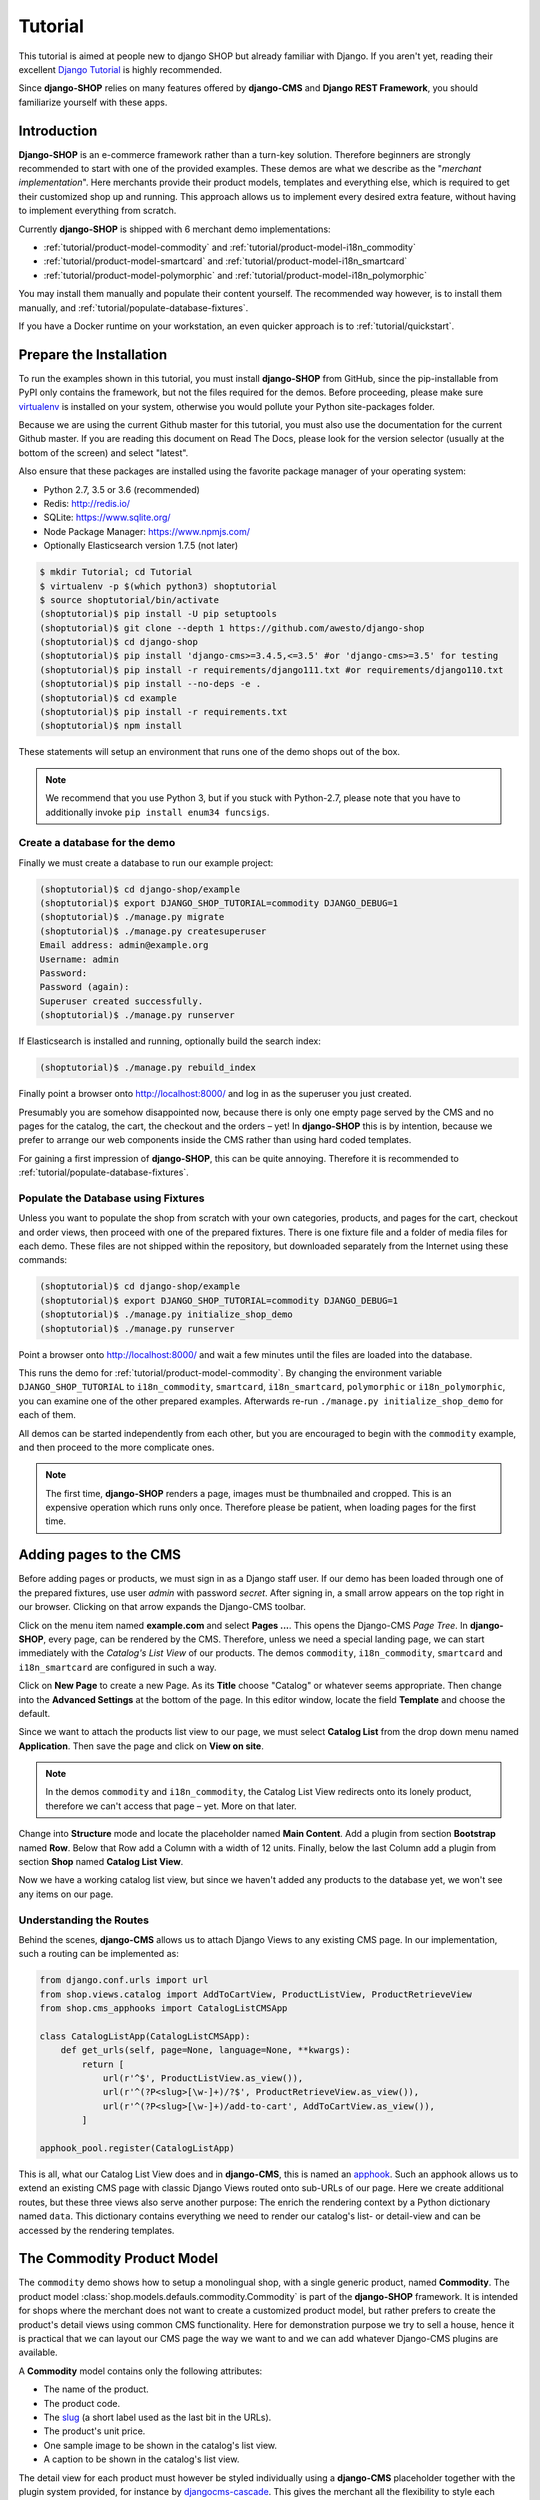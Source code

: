 .. _tutorial/intro:

========
Tutorial
========

This tutorial is aimed at people new to django SHOP but already familiar with Django. If you aren't
yet, reading their excellent `Django Tutorial`_ is highly recommended.

Since **django-SHOP** relies on many features offered by **django-CMS** and **Django REST Framework**,
you should familiarize yourself with these apps.


Introduction
============

**Django-SHOP** is an e-commerce framework rather than a turn-key solution. Therefore beginners
are strongly recommended to start with one of the provided examples. These demos are what we
describe as the "*merchant implementation*". Here merchants provide their product models, templates
and everything else, which is required to get their customized shop up and running. This approach
allows us to implement every desired extra feature, without having to implement everything from
scratch.

Currently **django-SHOP** is shipped with 6 merchant demo implementations:

* :ref:`tutorial/product-model-commodity` and :ref:`tutorial/product-model-i18n_commodity`
* :ref:`tutorial/product-model-smartcard` and :ref:`tutorial/product-model-i18n_smartcard`
* :ref:`tutorial/product-model-polymorphic` and :ref:`tutorial/product-model-i18n_polymorphic`

You may install them manually and populate their content yourself. The recommended way however,
is to install them manually, and :ref:`tutorial/populate-database-fixtures`.

If you have a Docker runtime on your workstation, an even quicker approach is to
:ref:`tutorial/quickstart`.


.. _tutorial/prepare-installation:

Prepare the Installation
========================

To run the examples shown in this tutorial, you must install **django-SHOP** from GitHub, since
the pip-installable from PyPI only contains the framework, but not the files required for the demos.
Before proceeding, please make sure virtualenv_ is installed on your system, otherwise you would
pollute your Python site-packages folder.

Because we are using the current Github master for this tutorial, you must also
use the documentation for the current Github master. If you are reading this
document on Read The Docs, please look for the version selector (usually at the
bottom of the screen) and select "latest".

Also ensure that these packages are installed using the favorite package manager of your operating
system:

* Python 2.7, 3.5 or 3.6 (recommended)
* Redis: http://redis.io/
* SQLite: https://www.sqlite.org/
* Node Package Manager: https://www.npmjs.com/
* Optionally Elasticsearch version 1.7.5 (not later)

.. code-block:: shell

	$ mkdir Tutorial; cd Tutorial
	$ virtualenv -p $(which python3) shoptutorial
	$ source shoptutorial/bin/activate
	(shoptutorial)$ pip install -U pip setuptools
	(shoptutorial)$ git clone --depth 1 https://github.com/awesto/django-shop
	(shoptutorial)$ cd django-shop
	(shoptutorial)$ pip install 'django-cms>=3.4.5,<=3.5' #or 'django-cms>=3.5' for testing
	(shoptutorial)$ pip install -r requirements/django111.txt #or requirements/django110.txt
	(shoptutorial)$ pip install --no-deps -e .
	(shoptutorial)$ cd example
	(shoptutorial)$ pip install -r requirements.txt
	(shoptutorial)$ npm install

These statements will setup an environment that runs one of the demo shops out of the box.

.. note:: We recommend that you use Python 3, but if you stuck with Python-2.7, please note that
	you have to additionally invoke ``pip install enum34 funcsigs``.


.. _tutorial/create-demo-database:

Create a database for the demo
------------------------------

Finally we must create a database to run our example project:

.. code-block:: shell

	(shoptutorial)$ cd django-shop/example
	(shoptutorial)$ export DJANGO_SHOP_TUTORIAL=commodity DJANGO_DEBUG=1
	(shoptutorial)$ ./manage.py migrate
	(shoptutorial)$ ./manage.py createsuperuser
	Email address: admin@example.org
	Username: admin
	Password:
	Password (again):
	Superuser created successfully.
	(shoptutorial)$ ./manage.py runserver

If Elasticsearch is installed and running, optionally build the search index:

.. code-block:: shell

	(shoptutorial)$ ./manage.py rebuild_index

Finally point a browser onto http://localhost:8000/ and log in as the superuser you just created.

Presumably you are somehow disappointed now, because there is only one empty page served by the CMS
and no pages for the catalog, the cart, the checkout and the orders – yet! In **django-SHOP** this
is by intention, because we prefer to arrange our web components inside the CMS rather than using
hard coded templates.

For gaining a first impression of **django-SHOP**, this can be quite annoying. Therefore it is
recommended to :ref:`tutorial/populate-database-fixtures`.


.. _tutorial/populate-database-fixtures:

Populate the Database using Fixtures
------------------------------------

Unless you want to populate the shop from scratch with your own categories, products, and pages for
the cart, checkout and order views, then proceed with one of the prepared fixtures. There is one
fixture file and a folder of media files for each demo. These files are not shipped within the
repository, but downloaded separately from the Internet using these commands:

.. code-block:: shell

	(shoptutorial)$ cd django-shop/example
	(shoptutorial)$ export DJANGO_SHOP_TUTORIAL=commodity DJANGO_DEBUG=1
	(shoptutorial)$ ./manage.py initialize_shop_demo
	(shoptutorial)$ ./manage.py runserver

Point a browser onto http://localhost:8000/ and wait a few minutes until the files are loaded
into the database.

This runs the demo for :ref:`tutorial/product-model-commodity`. By changing the environment
variable ``DJANGO_SHOP_TUTORIAL`` to ``i18n_commodity``, ``smartcard``, ``i18n_smartcard``,
``polymorphic`` or ``i18n_polymorphic``, you can examine one of the other prepared examples.
Afterwards re-run ``./manage.py initialize_shop_demo`` for each of them.

All demos can be started independently from each other, but you are encouraged to begin with the
``commodity`` example, and then proceed to the more complicate ones.

.. note:: The first time, **django-SHOP** renders a page, images must be thumbnailed and cropped.
	This is an expensive operation which runs only once. Therefore please be patient, when loading
	pages for the first time.


.. _tutorial/add-pages-cms:

Adding pages to the CMS
=======================

Before adding pages or products, we must sign in as a Django staff user. If our demo has been
loaded through one of the prepared fixtures, use user *admin* with password *secret*. After
signing in, a small arrow appears on the top right in our browser. Clicking on that arrow expands
the Django-CMS toolbar.

|django-cms-toolbar|

.. |django-cms-toolbar| image:: /_static/tutorial/django-cms-toolbar.png

Click on the menu item named **example.com** and select **Pages ...**. This opens the Django-CMS
*Page Tree*.  In **django-SHOP**, every page, can be rendered by the CMS. Therefore, unless we
need a special landing page, we can start immediately with the *Catalog's List View* of our
products. The demos ``commodity``, ``i18n_commodity``, ``smartcard`` and ``i18n_smartcard`` are
configured in such a way.

Click on **New Page** to create a new Page. As its **Title** choose "Catalog" or whatever seems
appropriate. Then change into the **Advanced Settings** at the bottom of the page. In this editor
window, locate the field **Template** and choose the default.

Since we want to attach the products list view to our page, we must select **Catalog List** from
the drop down menu named **Application**. Then save the page and click on **View on site**.

.. note:: In the demos ``commodity`` and ``i18n_commodity``, the Catalog List View redirects
	onto its lonely product, therefore we can't access that page – yet. More on that later.

Change into **Structure** mode and locate the placeholder named **Main Content**.
Add a plugin from section **Bootstrap** named **Row**. Below that Row add a Column with a width of
12 units. Finally, below the last Column add a plugin from section **Shop** named **Catalog List
View**.

Now we have a working catalog list view, but since we haven't added any products to the database
yet, we won't see any items on our page.


Understanding the Routes
------------------------

Behind the scenes, **django-CMS** allows us to attach Django Views to any existing CMS page.
In our implementation, such a routing can be implemented as:

.. code-block:: python

	from django.conf.urls import url
	from shop.views.catalog import AddToCartView, ProductListView, ProductRetrieveView
	from shop.cms_apphooks import CatalogListCMSApp

	class CatalogListApp(CatalogListCMSApp):
	    def get_urls(self, page=None, language=None, **kwargs):
	        return [
	            url(r'^$', ProductListView.as_view()),
	            url(r'^(?P<slug>[\w-]+)/?$', ProductRetrieveView.as_view()),
	            url(r'^(?P<slug>[\w-]+)/add-to-cart', AddToCartView.as_view()),
	        ]

	apphook_pool.register(CatalogListApp)

This is all, what our Catalog List View does and in **django-CMS**, this is named an apphook_.
Such an apphook allows us to extend an existing CMS page with classic Django Views routed onto
sub-URLs of our page. Here we create additional routes, but these three views also serve another
purpose: The enrich the rendering context by a Python dictionary named ``data``. This dictionary
contains everything we need to render our catalog's list- or detail-view and can be accessed by
the rendering templates.


.. _tutorial/product-model-commodity:

The Commodity Product Model
===========================

The ``commodity`` demo shows how to setup a monolingual shop, with a single generic product, named
**Commodity**. The product model :class:`shop.models.defauls.commodity.Commodity` is part of the
**django-SHOP** framework. It is intended for shops where the merchant does not want to create a
customized product model, but rather prefers to create the product's detail views using common CMS
functionality. Here for demonstration purpose we try to sell a house, hence it is practical that we
can layout our CMS page the way we want to and we can add whatever Django-CMS plugins are available.

A **Commodity** model contains only the following attributes:

* The name of the product.
* The product code.
* The slug_ (a short label used as the last bit in the URLs).
* The product's unit price.
* One sample image to be shown in the catalog's list view.
* A caption to be shown in the catalog's list view.

The detail view for each product must however be styled individually using a **django-CMS**
placeholder together with the plugin system provided, for instance by djangocms-cascade_. This
gives the merchant all the flexibility to style each product's detail page individually and without
having to create a special HTML template. Into the provided placeholder we then can add as many
text fields as we want. Additionally we can use image galleries, carousels, different backgrounds,
tab sets, etc.

One plugin which should always be present on a product's detail page, is the **Add Product to Cart**
plugin as found in section **Shop**. Otherwise a customer wouldn't be able to add that product to
the cart and thus purchasing anything.

Using the **Commodity** product model only makes sense, if the merchant does not require special
product attributes and normally is only suitable for shops with up to a dozen articles. Otherwise,
creating a reusable HTML template is probably less effort, than filling the placeholder for each
product's detail page individually.

The ``commodity`` demo contains just one product, a splendid villa. In such a situation, we usually
don't want to render the catalogs list view, but instead want to get redirected onto our lonely
product. Therefore, by rewriting our catalogs list view to
``ProductListView.as_view(redirect_to_lonely_product=True)``, we can instruct the router to behave so.


.. _tutorial/product-model-i18n_commodity:

The Internationalized Commodity Product Model
=============================================

The ``i18n_commodity`` demo shows how to setup a shop, with the same generic product as in the
previous example. However, these attributes now are translatable into multiple natural languages:

* The name of the product.
* The slug.
* A caption to be shown in the catalog's list view.

Using this internationalized version, requires to configure ``I18N = True`` in our ``settings.py``.
Additionally we must install django-parler_. By doing so, the product model from above
:class:`shop.models.defauls.commodity.Commodity`, is replaced by an internationalized version.

All other product attributes, such as unit price and product code are shared across all languages.


.. _tutorial/product-model-smartcard:

The Smart Card Product Model
============================

The ``smartcard`` demo shows how to setup a shop with a model, created explicitly to describe a
certain type of product. Smart Cards have many different attributes such as their card type, the
manufacturer, storage capacity and the maximum transfer speed. Here it's the merchant's
responsibility to create the database model according to the physical properties of the product.

The class :class:`myshop.models.smartcard.SmartCard` therefore is not part of the shop's framework,
but rather in the merchant's implementation as found in our example.

Creating a customized product model is only a few lines of declarative Python code. Additionally we
have to create a Django template using HTML. It however keeps us from having to build a page using
plugins, for each product item we want to offer. It also helps us to structure our products using
attributes rather than describing them in a free form.


.. _tutorial/product-model-i18n_smartcard:

The Internationalized Smart Card Model
======================================

The ``i18n_smartcard`` demo is a variation of the above example, with a few attributes translated
into multiple languages, namely ``caption`` and ``description``. The product name of a Smart Card
is international anyways and doesn't require to be translated into different langauges. Hence we
don't require a translatable field for the product name and its slug.


.. _tutorial/product-model-polymorphic:

The Polymorphic Product Model
=============================

The ``polymorphic`` demo is a combination from all of the examples from above. Here we declare a
base product model using the class :class:`myshop.models.polymorphic_.Product`. We also declare
common fields available in all of our different product types. These fields act as the smallest
common denominator for the views where we want to display summary information about our products,
independently of their characteristics. This generally is the product's name, a thumbnailed image,
the price and often a caption.

List views showing a summary information about our products are the *Cart View*, the *Order Detail
View* and eventually the *Catalog List View*.

The model classes for Smart Card, Smart Phone and a variation of Commodity then inherits from this
base product class. These models additionally can declare attributes required to describe the
physical properties of each product type. Since they vary, we also have to create special templates
for the detail views of each of them. Smart Phones for instance allow product variations, therefore
we must adopt the template for adding the product to the cart.


.. _tutorial/product-model-i18n_polymorphic:

The Internationalized Polymorphic Product Model
===============================================

The ``i18n_polymorphic`` demo is a variation of the above example, with a few attributes translated
into multiple languages, namely ``caption`` and ``description``. This sample implementation does not
use translated slugs, although it would be possible.


Use one of the demos as a starting point for your project
=========================================================

Depending on the needs of your e-commerce site, the easiest approach to start with your
implementation of **django-SHOP**, is to use one of the six demo samples from above:

* If you only require a free form product description, go ahead with the ``commodity`` or
  ``i18n_commodity`` sample.
* If you need a shop with one specific product type, then go ahead with the ``smartcard`` or
  ``i18n_smartcard`` sample. Rename the product model to whatever makes sense and add additional
  fields to describe the properties of your model.
* If you need a shop with different product types, then go ahead with the ``polymorphic`` or
  ``i18n_polymorphic`` sample. Specify the common fields in the product's base class and
  add additional fields to describe the properties each of your product model.

It also is suggested to reuse the current structure of CMS pages and placeholders from the given
samples. Having a working implementation, it is much easier to gradually modify it, until you reach
a final goal, rather than starting with an empty site from scratch.

.. _Django Tutorial: https://docs.djangoproject.com/en/stable/intro/tutorial01/
.. _apphook: http://docs.django-cms.org/en/latest/topics/apphooks.html
.. _django-parler: http://django-parler.readthedocs.org/en/latest/
.. _polymorphism: https://django-polymorphic.readthedocs.org/en/latest/
.. _slug: https://docs.djangoproject.com/en/stable/glossary/#glossary
.. _djangocms-cascade: http://djangocms-cascade.readthedocs.io/en/latest/
.. _virtualenv: http://docs.python-guide.org/en/latest/dev/virtualenvs/

